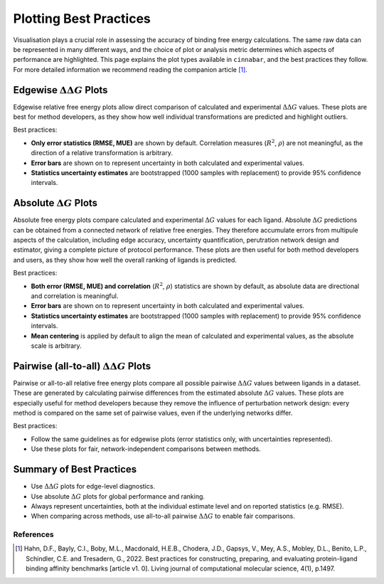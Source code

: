 =======================
Plotting Best Practices
=======================

Visualisation plays a crucial role in assessing the accuracy of binding free energy calculations. The same
raw data can be represented in many different ways, and the choice of plot or analysis metric determines which aspects of performance are
highlighted. This page explains the plot types available in ``cinnabar``, and the best practices they follow. For more
detailed information we recommend reading the companion article [1]_.

Edgewise :math:`\Delta\Delta G` Plots
-------------------------------------

Edgewise relative free energy plots allow direct comparison of calculated and experimental :math:`\Delta\Delta G` values.
These plots are best for method developers, as they show how well individual transformations
are predicted and highlight outliers.

Best practices:

- **Only error statistics (RMSE, MUE)** are shown by default. Correlation measures (:math:`R^{2}`, :math:`\rho`) are not meaningful, as the direction of a relative transformation is arbitrary.
- **Error bars** are shown on to represent uncertainty in both calculated and experimental values.
- **Statistics uncertainty estimates** are bootstrapped (1000 samples with replacement) to provide 95% confidence intervals.


Absolute :math:`\Delta G` Plots
-------------------------------

Absolute free energy plots compare calculated and experimental :math:`\Delta G` values for each ligand. Absolute
:math:`\Delta G` predictions can be obtained from a connected network of relative free energies. They therefore accumulate errors from multipule aspects of the calculation, including
edge accuracy, uncertainty quantification, perutration network design and estimator, giving a complete picture of protocol performance.
These plots are then useful for both method developers and users, as they show how well the overall ranking of ligands is predicted.

Best practices:

- **Both error (RMSE, MUE) and correlation** (:math:`R^{2}`, :math:`\rho`) statistics are shown by default, as absolute data are directional and correlation is meaningful.
- **Error bars** are shown on to represent uncertainty in both calculated and experimental values.
- **Statistics uncertainty estimates** are bootstrapped (1000 samples with replacement) to provide 95% confidence intervals.
- **Mean centering** is applied by default to align the mean of calculated and experimental values, as the absolute scale is arbitrary.

Pairwise (all-to-all) :math:`\Delta\Delta G` Plots
--------------------------------------------------

Pairwise or all-to-all relative free energy plots compare all possible pairwise :math:`\Delta\Delta G` values between ligands in a dataset.
These are generated by calculating pairwise differences from the estimated absolute :math:`\Delta G` values.
These plots are especially useful for method developers because they remove the influence of perturbation network design:
every method is compared on the same set of pairwise values, even if the underlying networks differ.

Best practices:

- Follow the same guidelines as for edgewise plots (error statistics only, with uncertainties represented).
- Use these plots for fair, network-independent comparisons between methods.


Summary of Best Practices
-------------------------

- Use :math:`\Delta\Delta G` plots for edge-level diagnostics.
- Use absolute :math:`\Delta G` plots for global performance and ranking.
- Always represent uncertainties, both at the individual estimate level and on reported statistics (e.g. RMSE).
- When comparing across methods, use all-to-all pairwise :math:`\Delta\Delta G` to enable fair comparisons.


References
~~~~~~~~~~~

.. [1] Hahn, D.F., Bayly, C.I., Boby, M.L., Macdonald, H.E.B., Chodera, J.D., Gapsys, V., Mey, A.S., Mobley, D.L., Benito, L.P., Schindler, C.E. and Tresadern, G., 2022. Best practices for constructing, preparing, and evaluating protein-ligand binding affinity benchmarks [article v1. 0]. Living journal of computational molecular science, 4(1), p.1497.

